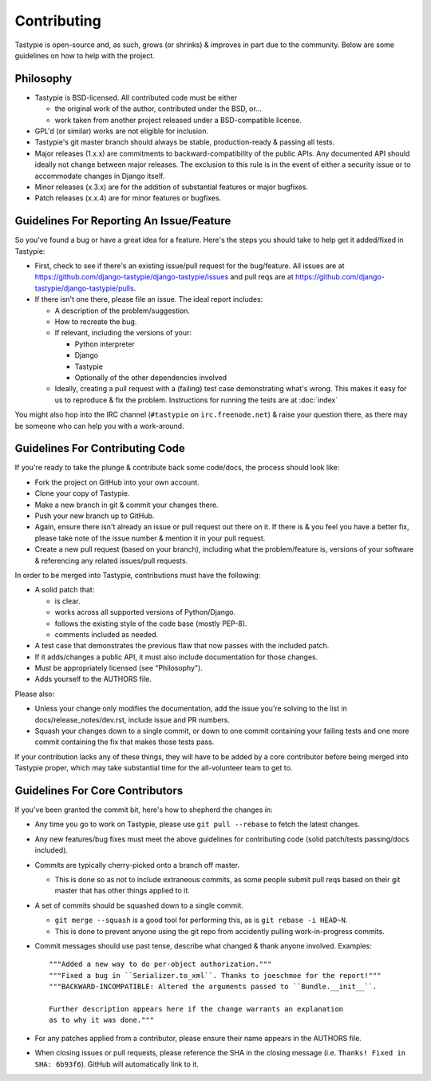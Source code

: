 ============
Contributing
============

Tastypie is open-source and, as such, grows (or shrinks) & improves in part
due to the community. Below are some guidelines on how to help with the project.


Philosophy
==========

* Tastypie is BSD-licensed. All contributed code must be either

  * the original work of the author, contributed under the BSD, or...
  * work taken from another project released under a BSD-compatible license.

* GPL'd (or similar) works are not eligible for inclusion.
* Tastypie's git master branch should always be stable, production-ready &
  passing all tests.
* Major releases (1.x.x) are commitments to backward-compatibility of the public APIs.
  Any documented API should ideally not change between major releases.
  The exclusion to this rule is in the event of either a security issue
  or to accommodate changes in Django itself.
* Minor releases (x.3.x) are for the addition of substantial features or major
  bugfixes.
* Patch releases (x.x.4) are for minor features or bugfixes.


Guidelines For Reporting An Issue/Feature
=========================================

So you've found a bug or have a great idea for a feature. Here's the steps you
should take to help get it added/fixed in Tastypie:

* First, check to see if there's an existing issue/pull request for the
  bug/feature. All issues are at https://github.com/django-tastypie/django-tastypie/issues
  and pull reqs are at https://github.com/django-tastypie/django-tastypie/pulls.
* If there isn't one there, please file an issue. The ideal report includes:

  * A description of the problem/suggestion.
  * How to recreate the bug.
  * If relevant, including the versions of your:

    * Python interpreter
    * Django
    * Tastypie
    * Optionally of the other dependencies involved

  * Ideally, creating a pull request with a (failing) test case demonstrating
    what's wrong. This makes it easy for us to reproduce & fix the problem.
    Instructions for running the tests are at :doc:`index`

You might also hop into the IRC channel (``#tastypie`` on ``irc.freenode.net``)
& raise your question there, as there may be someone who can help you with a
work-around.


Guidelines For Contributing Code
================================

If you're ready to take the plunge & contribute back some code/docs, the
process should look like:

* Fork the project on GitHub into your own account.
* Clone your copy of Tastypie.
* Make a new branch in git & commit your changes there.
* Push your new branch up to GitHub.
* Again, ensure there isn't already an issue or pull request out there on it.
  If there is & you feel you have a better fix, please take note of the issue
  number & mention it in your pull request.
* Create a new pull request (based on your branch), including what the
  problem/feature is, versions of your software & referencing any related
  issues/pull requests.

In order to be merged into Tastypie, contributions must have the following:

* A solid patch that:

  * is clear.
  * works across all supported versions of Python/Django.
  * follows the existing style of the code base (mostly PEP-8).
  * comments included as needed.

* A test case that demonstrates the previous flaw that now passes
  with the included patch.
* If it adds/changes a public API, it must also include documentation
  for those changes.
* Must be appropriately licensed (see "Philosophy").
* Adds yourself to the AUTHORS file.

Please also:

* Unless your change only modifies the documentation, add the issue you're
  solving to the list in docs/release_notes/dev.rst, include issue and PR
  numbers.
* Squash your changes down to a single commit, or down to one commit containing
  your failing tests and one more commit containing the fix that makes those
  tests pass.

If your contribution lacks any of these things, they will have to be added
by a core contributor before being merged into Tastypie proper, which may take
substantial time for the all-volunteer team to get to.


Guidelines For Core Contributors
================================

If you've been granted the commit bit, here's how to shepherd the changes in:

* Any time you go to work on Tastypie, please use ``git pull --rebase`` to fetch
  the latest changes.
* Any new features/bug fixes must meet the above guidelines for contributing
  code (solid patch/tests passing/docs included).
* Commits are typically cherry-picked onto a branch off master.

  * This is done so as not to include extraneous commits, as some people submit
    pull reqs based on their git master that has other things applied to it.

* A set of commits should be squashed down to a single commit.

  * ``git merge --squash`` is a good tool for performing this, as is
    ``git rebase -i HEAD~N``.
  * This is done to prevent anyone using the git repo from accidently pulling
    work-in-progress commits.

* Commit messages should use past tense, describe what changed & thank anyone
  involved. Examples::

    """Added a new way to do per-object authorization."""
    """Fixed a bug in ``Serializer.to_xml``. Thanks to joeschmoe for the report!"""
    """BACKWARD-INCOMPATIBLE: Altered the arguments passed to ``Bundle.__init__``.

    Further description appears here if the change warrants an explanation
    as to why it was done."""

* For any patches applied from a contributor, please ensure their name appears
  in the AUTHORS file.
* When closing issues or pull requests, please reference the SHA in the closing
  message (i.e. ``Thanks! Fixed in SHA: 6b93f6``). GitHub will automatically
  link to it.
